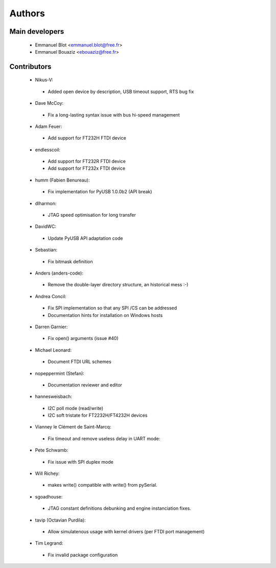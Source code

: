 Authors
-------

Main developers
~~~~~~~~~~~~~~~

 * Emmanuel Blot <emmanuel.blot@free.fr>
 * Emmanuel Bouaziz <ebouaziz@free.fr>

Contributors
~~~~~~~~~~~~

 * Nikus-V:

  * Added open device by description, USB timeout support, RTS bug fix

 * Dave McCoy:

  * Fix a long-lasting syntax issue with bus hi-speed management

 * Adam Feuer:

  * Add support for FT232H FTDI device

 * endlesscoil:

  * Add support for FT232R FTDI device
  * Add support for FT232x FTDI device

 * humm (Fabien Benureau):

  * Fix implementation for PyUSB 1.0.0b2 (API break)

 *  dlharmon:

  * JTAG speed optimisation for long transfer

 * DavidWC:

  * Update PyUSB API adaptation code

 * Sebastian:

  * Fix bitmask definition

 * Anders (anders-code):

  * Remove the double-layer directory structure, an historical mess :-)

 * Andrea Concil:

  * Fix SPI implementation so that any SPI /CS can be addressed
  * Documentation hints for installation on Windows hosts

 * Darren Garnier:

  * Fix open() arguments (issue #40)

 * Michael Leonard:

  * Document FTDI URL schemes

 * nopeppermint (Stefan):

  * Documentation reviewer and editor

 * hannesweisbach:

  * I2C poll mode (read/write)
  * I2C soft tristate for FT2232H/FT4232H devices

 * Vianney le Clément de Saint-Marcq:

  * Fix timeout and remove useless delay in UART mode:

 * Pete Schwamb:

  * Fix issue with SPI duplex mode

 * Will Richey:

  * makes write() compatible with write() from pySerial.

 * sgoadhouse:

  * JTAG constant definitions debunking and engine instanciation fixes.

 * tavip (Octavian Purdila):

  * Allow simulatenous usage with kernel drivers (per FTDI port management)

 * Tim Legrand:

  * Fix invalid package configuration

